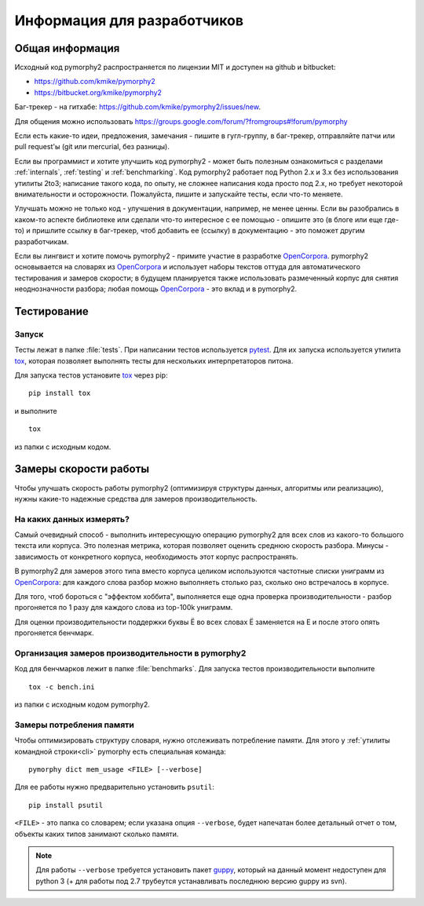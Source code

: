 ============================
Информация для разработчиков
============================

Общая информация
================

Исходный код pymorphy2 распространяется по лицензии MIT и доступен на github
и bitbucket:

* https://github.com/kmike/pymorphy2
* https://bitbucket.org/kmike/pymorphy2

Баг-трекер - на гитхабе: https://github.com/kmike/pymorphy2/issues/new.

Для общения можно использовать https://groups.google.com/forum/?fromgroups#!forum/pymorphy

Если есть какие-то идеи, предложения, замечания - пишите в гугл-группу,
в баг-трекер, отправляйте патчи или pull request'ы
(git или mercurial, без разницы).

Если вы программист и хотите улучшить код pymorphy2 - может быть
полезным ознакомиться с разделами :ref:`internals`, :ref:`testing`
и :ref:`benchmarking`. Код pymorphy2 работает под Python 2.x и 3.x
без использования утилиты 2to3; написание такого кода, по опыту,
не сложнее написания кода просто под 2.х, но требует некоторой
внимательности и осторожности. Пожалуйста, пишите и запускайте тесты,
если что-то меняете.

Улучшать можно не только код - улучшения в документации, например,
не менее ценны. Если вы разобрались в каком-то аспекте библиотеке или сделали
что-то интересное с ее помощью - опишите это (в блоге или еще где-то)
и пришлите ссылку в баг-трекер, чтоб добавить ее (ссылку) в документацию - это
поможет другим разработчикам.

Если вы лингвист и хотите помочь pymorphy2 - примите участие в разработке
OpenCorpora_. pymorphy2 основывается на словарях из OpenCorpora_ и использует
наборы текстов оттуда для автоматического тестирования и замеров скорости;
в будущем планируется также использовать размеченный корпус для
снятия неоднозначности разбора; любая помощь OpenCorpora_ - это вклад
и в pymorphy2.

.. _OpenCorpora: http://opencorpora.org

.. _testing:

Тестирование
============

Запуск
------

Тесты лежат в папке :file:`tests`. При написании тестов используется pytest_.
Для их запуска используется утилита tox_, которая позволяет выполнять
тесты для нескольких интерпретаторов питона.

Для запуска тестов установите tox_ через pip::

    pip install tox

и выполните

::

    tox

из папки с исходным кодом.

.. _tox: http://tox.testrun.org
.. _pytest: http://pytest.org

.. _benchmarking:

Замеры скорости работы
======================

Чтобы улучшать скорость работы pymorphy2 (оптимизируя структуры данных,
алгоритмы или реализацию), нужны какие-то надежные средства
для замеров производительность.


На каких данных измерять?
-------------------------

Самый очевидный способ - выполнить интересующую операцию pymorphy2 для
всех слов из какого-то большого текста или корпуса. Это полезная метрика,
которая позволяет оценить среднюю скорость разбора. Минусы - зависимость
от конкретного корпуса, необходимость этот корпус распространять.

В pymorphy2 для замеров этого типа вместо корпуса целиком используются
частотные списки униграмм из `OpenCorpora <http://opencorpora.org/?page=downloads>`__:
для каждого слова разбор можно выполняеть столько раз, сколько оно встречалось
в корпусе.

Для того, чтоб бороться с "эффектом хоббита", выполняется еще одна
проверка  производительности - разбор прогоняется по 1 разу для
каждого слова из top-100k униграмм.

Для оценки производительности поддержки буквы Ё во всех
словах Ё заменяется на Е и после этого опять прогоняется бенчмарк.


Организация замеров производительности в pymorphy2
--------------------------------------------------

Код для бенчмарков лежит в папке :file:`benchmarks`. Для запуска тестов
производительности выполните

::

    tox -c bench.ini

из папки с исходным кодом pymorphy2.

Замеры потребления памяти
-------------------------

Чтобы оптимизировать структуру словаря, нужно отслеживать потребление памяти.
Для этого у :ref:`утилиты командной строки<cli>` pymorphy есть специальная
команда::

    pymorphy dict mem_usage <FILE> [--verbose]

Для ее работы нужно предварительно установить ``psutil``::

    pip install psutil

``<FILE>`` - это папка со словарем; если указана опция ``--verbose``,
будет напечатан более детальный отчет о том, объекты каких типов занимают
сколько памяти.

.. note::

    Для работы ``--verbose`` требуется установить пакет guppy_,
    который на данный момент недоступен для python 3 (+ для работы под 2.7
    трубеутся устанавливать последнюю версию guppy из svn).

.. _guppy: http://pypi.python.org/pypi/guppy/